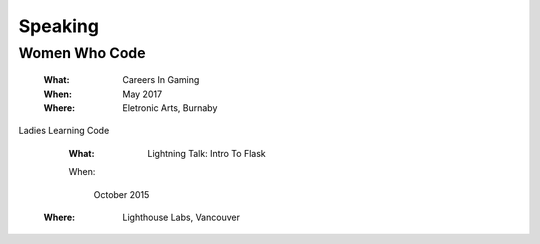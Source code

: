 Speaking
========

Women Who Code
--------------

    :What:

        Careers In Gaming

    :When:

        May 2017

    :Where:

        Eletronic Arts, Burnaby

Ladies Learning Code

    :What:

        Lightning Talk: Intro To Flask

    When:

       October 2015
       
   :Where:

       Lighthouse Labs, Vancouver 
